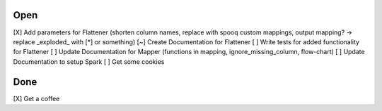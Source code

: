 Open
====
\[X] Add parameters for Flattener (shorten column names, replace with spooq custom mappings, output mapping? -> replace \_exploded\_ with [*] or something)
\[~] Create Documentation for Flattener
\[ ] Write tests for added functionality for Flattener
\[ ] Update Documentation for Mapper (functions in mapping, ignore_missing_column, flow-chart)
\[ ] Update Documentation to setup Spark
\[ ] Get some cookies

Done
====
\[X] Get a coffee

